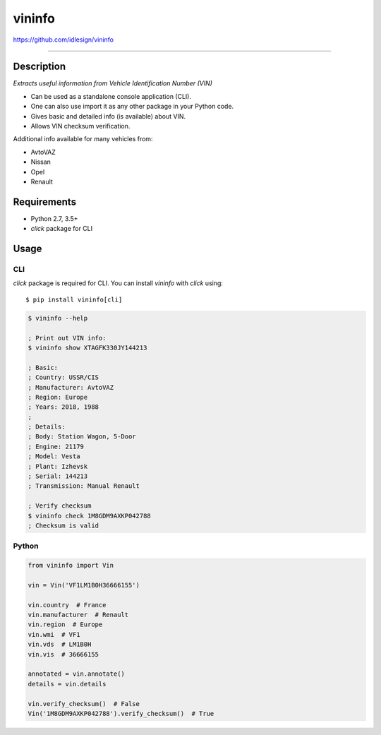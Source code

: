 vininfo
=======
https://github.com/idlesign/vininfo

.. image:: https://idlesign.github.io/lbc/py2-lbc.svg
   :target: https://idlesign.github.io/lbc/
   :alt: LBC Python 2

----

|release| |lic| |ci| |coverage|

.. |release| image:: https://img.shields.io/pypi/v/vininfo.svg
    :target: https://pypi.python.org/pypi/vininfo

.. |lic| image:: https://img.shields.io/pypi/l/vininfo.svg
    :target: https://pypi.python.org/pypi/vininfo

.. |ci| image:: https://img.shields.io/travis/idlesign/vininfo/master.svg
    :target: https://travis-ci.org/idlesign/vininfo

.. |coverage| image:: https://img.shields.io/coveralls/idlesign/vininfo/master.svg
    :target: https://coveralls.io/r/idlesign/vininfo


Description
-----------

*Extracts useful information from Vehicle Identification Number (VIN)*

* Can be used as a standalone console application (CLI).
* One can also use import it as any other package in your Python code.
* Gives basic and detailed info (is available) about VIN.
* Allows VIN checksum verification.

Additional info available for many vehicles from:

* AvtoVAZ
* Nissan
* Opel
* Renault


Requirements
------------

* Python 2.7, 3.5+
* `click` package for CLI


Usage
-----

CLI
~~~

`click` package is required for CLI. You can install `vininfo` with `click` using::

    $ pip install vininfo[cli]


.. code-block:: bash

    $ vininfo --help

    ; Print out VIN info:
    $ vininfo show XTAGFK330JY144213

    ; Basic:
    ; Country: USSR/CIS
    ; Manufacturer: AvtoVAZ
    ; Region: Europe
    ; Years: 2018, 1988
    ;
    ; Details:
    ; Body: Station Wagon, 5-Door
    ; Engine: 21179
    ; Model: Vesta
    ; Plant: Izhevsk
    ; Serial: 144213
    ; Transmission: Manual Renault

    ; Verify checksum
    $ vininfo check 1M8GDM9AXKP042788
    ; Checksum is valid


Python
~~~~~~

.. code-block:: python

    from vininfo import Vin

    vin = Vin('VF1LM1B0H36666155')

    vin.country  # France
    vin.manufacturer  # Renault
    vin.region  # Europe
    vin.wmi  # VF1
    vin.vds  # LM1B0H
    vin.vis  # 36666155

    annotated = vin.annotate()
    details = vin.details

    vin.verify_checksum()  # False
    Vin('1M8GDM9AXKP042788').verify_checksum()  # True
